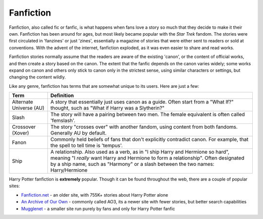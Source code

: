 Fanfiction
==========
Fanfiction, also called fic or fanfic, is what happens when fans love a story
so much that they decide to make it their own. Fanfiction has been around for
ages, but most likely became popular with the *Star Trek* fandom. The stories
were first circulated in 'fanzines' or just 'zines', essentially a magazine
of stories that were either sent to readers or sold at conventions. With the 
advent of the internet, fanfiction exploded, as it was even easier to share and
read works.

Fanfiction stories normally assume that the readers are aware of the existing 'canon', 
or the content of official works, and then create a story based on the canon. The extent
that the fanfic depends on the canon varies widely; some works expand on canon and others
only stick to canon only in the strictest sense, using similar characters or settings, 
but changing the content wildly. 

Like any genre, fanfiction has terms that are somewhat unique to its users. Here are just a few:

+-------------------------+-------------------------------------------------------+
|           Term          |                    Definition                         | 
|                         |                                                       |         
+=========================+=======================================================+
|                         | A story that essentially just uses canon as a guide.  | 
| Alternate Universe (AU) | Often start from a "What If?" thought, such as        |
|                         | "What if Harry was a Slytherin?"                      |
+-------------------------+-------------------------------------------------------+
|          Slash          | The story will have a pairing between two men.        |
|                         | The female equivalent is often called 'femslash'.     |
+-------------------------+-------------------------------------------------------+
|     Crossover (Xover)   | The story "crosses over" with another fandom, using   |
|                         | content from both fandoms. Generally AU by default.   |
+-------------------------+-------------------------------------------------------+
|                         | Commonly held beliefs of fans that don't explicitly   |
|          Fanon          | contradict canon. For example, that the spell to tell |
|                         | time is 'tempus'.                                     |
+-------------------------+-------------------------------------------------------+
|                         | A relationship. Also used as a verb, as in "I ship    |
|                         | Harry and Hermione so hard", meaning "I *really* want |
|          Ship           | Harry and Hermione to form a relationship". Often     |
|                         | designated by a ship name, such as "Harmony" or a     |
|                         | slash between the two names: Harry/Hermione           |
+-------------------------+-------------------------------------------------------+

Harry Potter fanfiction is **extremely** popular. Though it can be found throughout the 
web, there are a couple of popular sites:

* `Fanfiction.net <https://www.fanfiction.net/book/Harry-Potter/>`_ - an older site, with 755K+ stories 
  about Harry Potter alone
* `An Archive of Our Own <https://archiveofourown.org/tags/Harry%20Potter%20-%20J*d*%20K*d*%20Rowling/works>`_ - 
  commonly called AO3, its a newer site with fewer stories, but better search capabilities
* `Mugglenet <http://www.mugglenetfanfiction.com/>`_ - a smaller site run purely by fans and only for 
  Harry Potter fanfic
